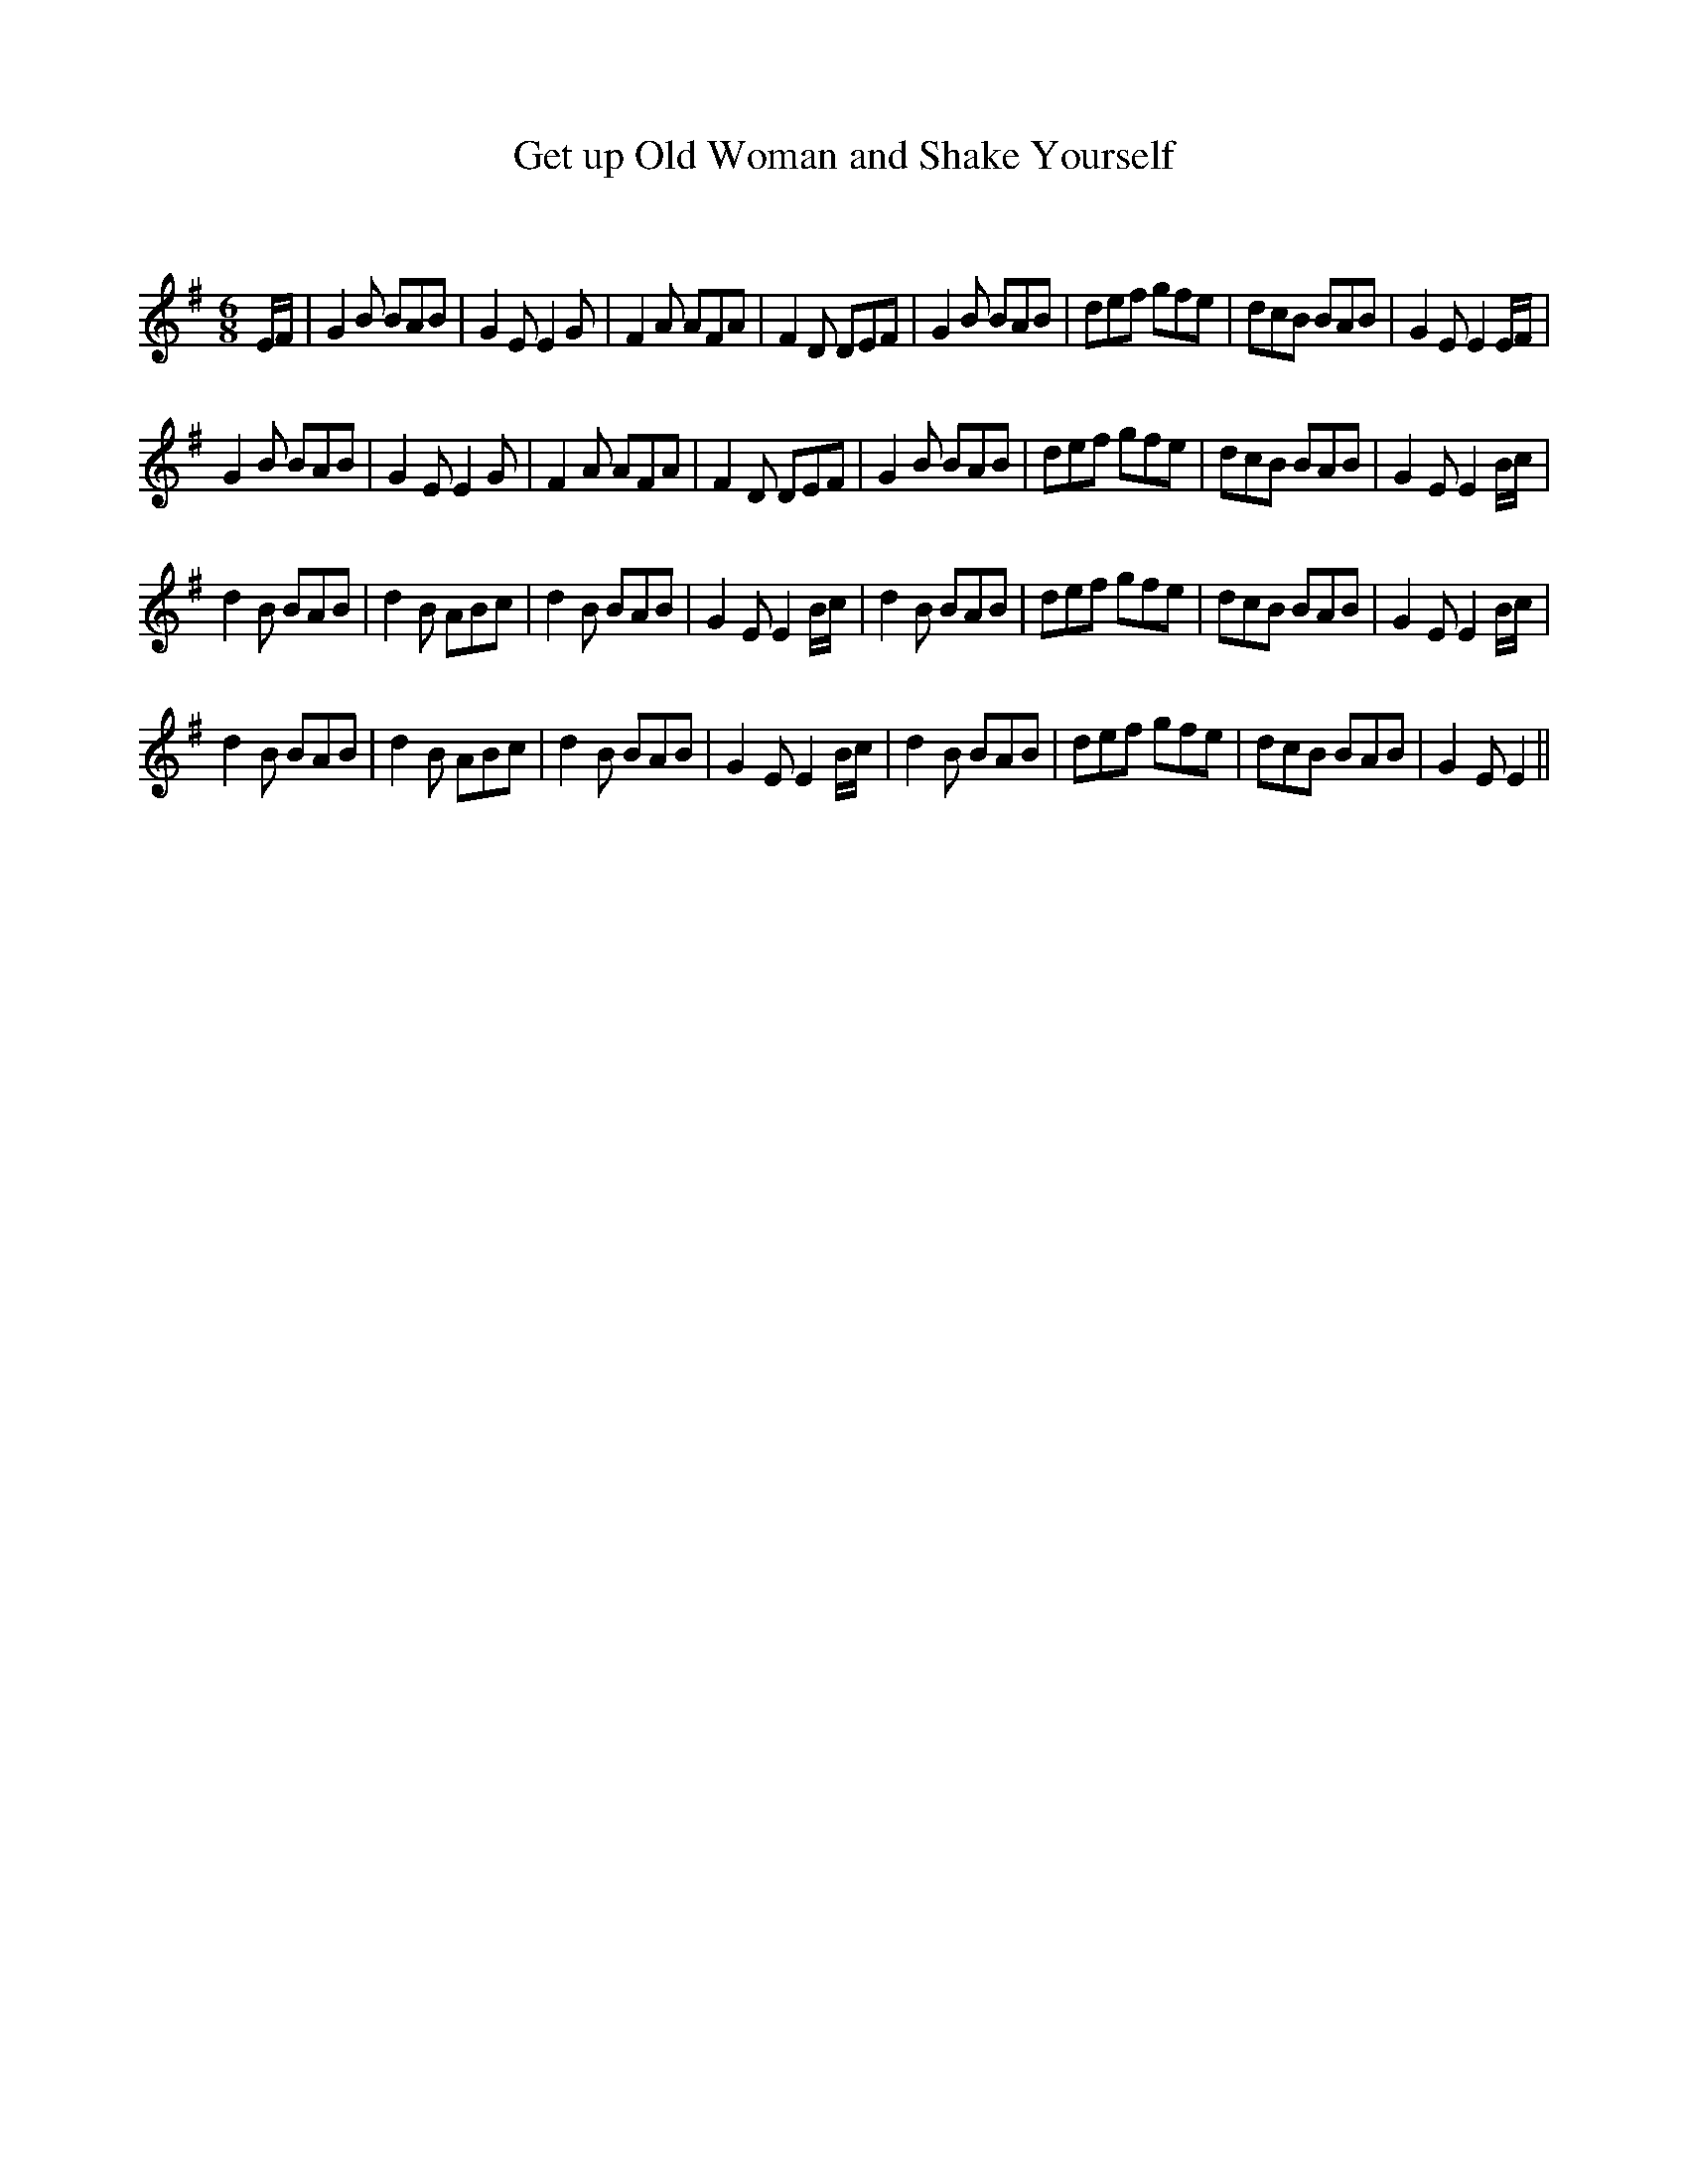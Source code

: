 X:1
T: Get up Old Woman and Shake Yourself
C:
R:Jig
Q:180
K:Em
M:6/8
L:1/16
EF|G4B2 B2A2B2|G4E2 E4G2|F4A2 A2F2A2|F4D2 D2E2F2|G4B2 B2A2B2|d2e2f2 g2f2e2|d2c2B2 B2A2B2|G4E2 E4EF|
G4B2 B2A2B2|G4E2 E4G2|F4A2 A2F2A2|F4D2 D2E2F2|G4B2 B2A2B2|d2e2f2 g2f2e2|d2c2B2 B2A2B2|G4E2 E4Bc|
d4B2 B2A2B2|d4B2 A2B2c2|d4B2 B2A2B2|G4E2 E4Bc|d4B2 B2A2B2|d2e2f2 g2f2e2|d2c2B2 B2A2B2|G4E2 E4Bc|
d4B2 B2A2B2|d4B2 A2B2c2|d4B2 B2A2B2|G4E2 E4Bc|d4B2 B2A2B2|d2e2f2 g2f2e2|d2c2B2 B2A2B2|G4E2 E4||
